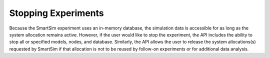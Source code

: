 

********************
Stopping Experiments
********************

Because the SmartSim experiment uses an in-memory database, the simulation data is
accessible for as long as the system allocation remains active.  However,
if the user would like to stop the experiment, the API includes the ability to stop
all or specified models, nodes, and database.  Similarly, the API allows the user
to release the system allocations(s) requested by SmartSim if that allocation is not
to be reused by follow-on experiments or for additional data analysis.

